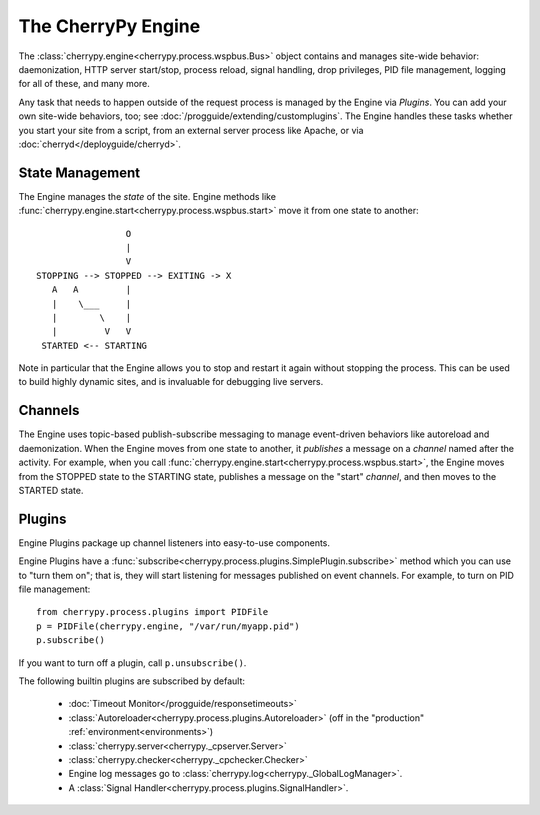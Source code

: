 *******************
The CherryPy Engine
*******************

The :class:`cherrypy.engine<cherrypy.process.wspbus.Bus>` object contains and
manages site-wide behavior: daemonization, HTTP server start/stop, process
reload, signal handling, drop privileges, PID file management, logging for
all of these, and many more.

Any task that needs to happen outside of the request process is managed by
the Engine via *Plugins*. You can add your own site-wide
behaviors, too; see :doc:`/progguide/extending/customplugins`. The Engine
handles these tasks whether you start your site from a script, from an external
server process like Apache, or via :doc:`cherryd</deployguide/cherryd>`.

State Management
================

The Engine manages the *state* of the site. Engine methods like
:func:`cherrypy.engine.start<cherrypy.process.wspbus.start>` move it
from one state to another::

                        O
                        |
                        V
       STOPPING --> STOPPED --> EXITING -> X
          A   A         |
          |    \___     |
          |        \    |
          |         V   V
        STARTED <-- STARTING

Note in particular that the Engine allows you to stop and restart it again
without stopping the process. This can be used to build highly dynamic sites,
and is invaluable for debugging live servers.

.. _channels:

Channels
========

The Engine uses topic-based publish-subscribe messaging to manage event-driven
behaviors like autoreload and daemonization. When the Engine moves from one
state to another, it *publishes* a message on a *channel* named after the
activity. For example, when you call
:func:`cherrypy.engine.start<cherrypy.process.wspbus.start>`, the Engine
moves from the STOPPED state to the STARTING state, publishes a message on
the "start" *channel*, and then moves to the STARTED state.

.. _plugins:

Plugins
=======

Engine Plugins package up channel listeners into easy-to-use components.

Engine Plugins have a :func:`subscribe<cherrypy.process.plugins.SimplePlugin.subscribe>`
method which you can use to "turn them on"; that is, they will start listening
for messages published on event channels. For example, to turn on PID file
management::

    from cherrypy.process.plugins import PIDFile
    p = PIDFile(cherrypy.engine, "/var/run/myapp.pid")
    p.subscribe()

If you want to turn off a plugin, call ``p.unsubscribe()``.

The following builtin plugins are subscribed by default:

 * :doc:`Timeout Monitor</progguide/responsetimeouts>`
 * :class:`Autoreloader<cherrypy.process.plugins.Autoreloader>` (off in the "production" :ref:`environment<environments>`)
 * :class:`cherrypy.server<cherrypy._cpserver.Server>`
 * :class:`cherrypy.checker<cherrypy._cpchecker.Checker>`
 * Engine log messages go to :class:`cherrypy.log<cherrypy._GlobalLogManager>`.
 * A :class:`Signal Handler<cherrypy.process.plugins.SignalHandler>`.

